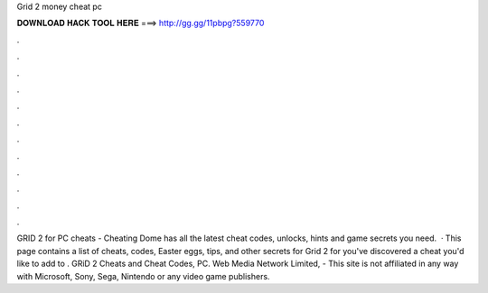 Grid 2 money cheat pc

𝐃𝐎𝐖𝐍𝐋𝐎𝐀𝐃 𝐇𝐀𝐂𝐊 𝐓𝐎𝐎𝐋 𝐇𝐄𝐑𝐄 ===> http://gg.gg/11pbpg?559770

.

.

.

.

.

.

.

.

.

.

.

.

GRID 2 for PC cheats - Cheating Dome has all the latest cheat codes, unlocks, hints and game secrets you need.  · This page contains a list of cheats, codes, Easter eggs, tips, and other secrets for Grid 2 for  you've discovered a cheat you'd like to add to . GRiD 2 Cheats and Cheat Codes, PC. Web Media Network Limited, - This site is not affiliated in any way with Microsoft, Sony, Sega, Nintendo or any video game publishers.